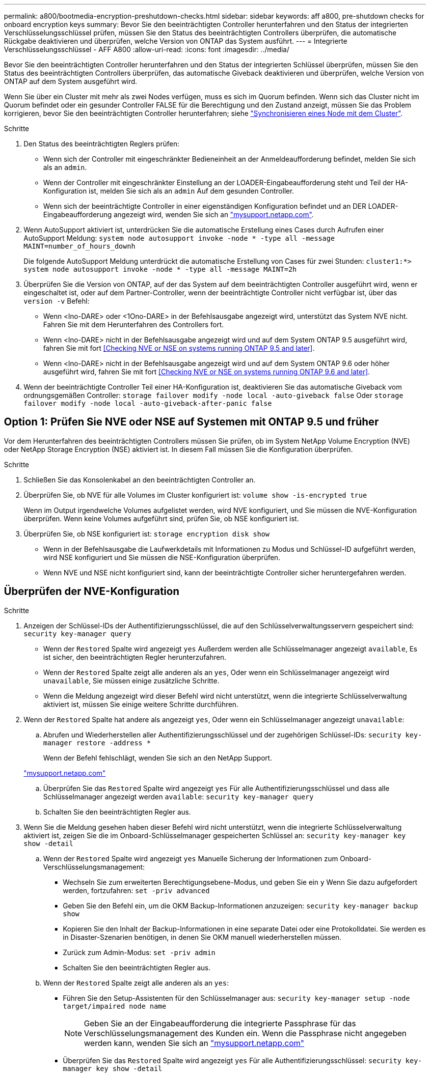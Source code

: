 ---
permalink: a800/bootmedia-encryption-preshutdown-checks.html 
sidebar: sidebar 
keywords: aff a800, pre-shutdown checks for onboard encryption keys 
summary: Bevor Sie den beeinträchtigten Controller herunterfahren und den Status der integrierten Verschlüsselungsschlüssel prüfen, müssen Sie den Status des beeinträchtigten Controllers überprüfen, die automatische Rückgabe deaktivieren und überprüfen, welche Version von ONTAP das System ausführt. 
---
= Integrierte Verschlüsselungsschlüssel - AFF A800
:allow-uri-read: 
:icons: font
:imagesdir: ../media/


[role="lead"]
Bevor Sie den beeinträchtigten Controller herunterfahren und den Status der integrierten Schlüssel überprüfen, müssen Sie den Status des beeinträchtigten Controllers überprüfen, das automatische Giveback deaktivieren und überprüfen, welche Version von ONTAP auf dem System ausgeführt wird.

Wenn Sie über ein Cluster mit mehr als zwei Nodes verfügen, muss es sich im Quorum befinden. Wenn sich das Cluster nicht im Quorum befindet oder ein gesunder Controller FALSE für die Berechtigung und den Zustand anzeigt, müssen Sie das Problem korrigieren, bevor Sie den beeinträchtigten Controller herunterfahren; siehe link:https://docs.netapp.com/us-en/ontap/system-admin/synchronize-node-cluster-task.html?q=Quorum["Synchronisieren eines Node mit dem Cluster"^].

.Schritte
. Den Status des beeinträchtigten Reglers prüfen:
+
** Wenn sich der Controller mit eingeschränkter Bedieneinheit an der Anmeldeaufforderung befindet, melden Sie sich als an `admin`.
** Wenn der Controller mit eingeschränkter Einstellung an der LOADER-Eingabeaufforderung steht und Teil der HA-Konfiguration ist, melden Sie sich als an `admin` Auf dem gesunden Controller.
** Wenn sich der beeinträchtigte Controller in einer eigenständigen Konfiguration befindet und an DER LOADER-Eingabeaufforderung angezeigt wird, wenden Sie sich an link:http://mysupport.netapp.com/["mysupport.netapp.com"^].


. Wenn AutoSupport aktiviert ist, unterdrücken Sie die automatische Erstellung eines Cases durch Aufrufen einer AutoSupport Meldung: `system node autosupport invoke -node * -type all -message MAINT=number_of_hours_downh`
+
Die folgende AutoSupport Meldung unterdrückt die automatische Erstellung von Cases für zwei Stunden: `cluster1:*> system node autosupport invoke -node * -type all -message MAINT=2h`

. Überprüfen Sie die Version von ONTAP, auf der das System auf dem beeinträchtigten Controller ausgeführt wird, wenn er eingeschaltet ist, oder auf dem Partner-Controller, wenn der beeinträchtigte Controller nicht verfügbar ist, über das `version -v` Befehl:
+
** Wenn <lno-DARE> oder <1Ono-DARE> in der Befehlsausgabe angezeigt wird, unterstützt das System NVE nicht. Fahren Sie mit dem Herunterfahren des Controllers fort.
** Wenn <lno-DARE> nicht in der Befehlsausgabe angezeigt wird und auf dem System ONTAP 9.5 ausgeführt wird, fahren Sie mit fort <<Checking NVE or NSE on systems running ONTAP 9.5 and later>>.
** Wenn <lno-DARE> nicht in der Befehlsausgabe angezeigt wird und auf dem System ONTAP 9.6 oder höher ausgeführt wird, fahren Sie mit fort <<Checking NVE or NSE on systems running ONTAP 9.6 and later>>.


. Wenn der beeinträchtigte Controller Teil einer HA-Konfiguration ist, deaktivieren Sie das automatische Giveback vom ordnungsgemäßen Controller: `storage failover modify -node local -auto-giveback false` Oder `storage failover modify -node local -auto-giveback-after-panic false`




== Option 1: Prüfen Sie NVE oder NSE auf Systemen mit ONTAP 9.5 und früher

Vor dem Herunterfahren des beeinträchtigten Controllers müssen Sie prüfen, ob im System NetApp Volume Encryption (NVE) oder NetApp Storage Encryption (NSE) aktiviert ist. In diesem Fall müssen Sie die Konfiguration überprüfen.

.Schritte
. Schließen Sie das Konsolenkabel an den beeinträchtigten Controller an.
. Überprüfen Sie, ob NVE für alle Volumes im Cluster konfiguriert ist: `volume show -is-encrypted true`
+
Wenn im Output irgendwelche Volumes aufgelistet werden, wird NVE konfiguriert, und Sie müssen die NVE-Konfiguration überprüfen. Wenn keine Volumes aufgeführt sind, prüfen Sie, ob NSE konfiguriert ist.

. Überprüfen Sie, ob NSE konfiguriert ist: `storage encryption disk show`
+
** Wenn in der Befehlsausgabe die Laufwerkdetails mit Informationen zu Modus und Schlüssel-ID aufgeführt werden, wird NSE konfiguriert und Sie müssen die NSE-Konfiguration überprüfen.
** Wenn NVE und NSE nicht konfiguriert sind, kann der beeinträchtigte Controller sicher heruntergefahren werden.






== Überprüfen der NVE-Konfiguration

.Schritte
. Anzeigen der Schlüssel-IDs der Authentifizierungsschlüssel, die auf den Schlüsselverwaltungsservern gespeichert sind: `security key-manager query`
+
** Wenn der `Restored` Spalte wird angezeigt `yes` Außerdem werden alle Schlüsselmanager angezeigt `available`, Es ist sicher, den beeinträchtigten Regler herunterzufahren.
** Wenn der `Restored` Spalte zeigt alle anderen als an `yes`, Oder wenn ein Schlüsselmanager angezeigt wird `unavailable`, Sie müssen einige zusätzliche Schritte.
** Wenn die Meldung angezeigt wird dieser Befehl wird nicht unterstützt, wenn die integrierte Schlüsselverwaltung aktiviert ist, müssen Sie einige weitere Schritte durchführen.


. Wenn der `Restored` Spalte hat andere als angezeigt `yes`, Oder wenn ein Schlüsselmanager angezeigt `unavailable`:
+
.. Abrufen und Wiederherstellen aller Authentifizierungsschlüssel und der zugehörigen Schlüssel-IDs: `security key-manager restore -address *`
+
Wenn der Befehl fehlschlägt, wenden Sie sich an den NetApp Support.

+
http://mysupport.netapp.com/["mysupport.netapp.com"]

.. Überprüfen Sie das `Restored` Spalte wird angezeigt `yes` Für alle Authentifizierungsschlüssel und dass alle Schlüsselmanager angezeigt werden `available`: `security key-manager query`
.. Schalten Sie den beeinträchtigten Regler aus.


. Wenn Sie die Meldung gesehen haben dieser Befehl wird nicht unterstützt, wenn die integrierte Schlüsselverwaltung aktiviert ist, zeigen Sie die im Onboard-Schlüsselmanager gespeicherten Schlüssel an: `security key-manager key show -detail`
+
.. Wenn der `Restored` Spalte wird angezeigt `yes` Manuelle Sicherung der Informationen zum Onboard-Verschlüsselungsmanagement:
+
*** Wechseln Sie zum erweiterten Berechtigungsebene-Modus, und geben Sie ein `y` Wenn Sie dazu aufgefordert werden, fortzufahren: `set -priv advanced`
*** Geben Sie den Befehl ein, um die OKM Backup-Informationen anzuzeigen: `security key-manager backup show`
*** Kopieren Sie den Inhalt der Backup-Informationen in eine separate Datei oder eine Protokolldatei. Sie werden es in Disaster-Szenarien benötigen, in denen Sie OKM manuell wiederherstellen müssen.
*** Zurück zum Admin-Modus: `set -priv admin`
*** Schalten Sie den beeinträchtigten Regler aus.


.. Wenn der `Restored` Spalte zeigt alle anderen als an `yes`:
+
*** Führen Sie den Setup-Assistenten für den Schlüsselmanager aus: `security key-manager setup -node target/impaired node name`
+

NOTE: Geben Sie an der Eingabeaufforderung die integrierte Passphrase für das Verschlüsselungsmanagement des Kunden ein. Wenn die Passphrase nicht angegeben werden kann, wenden Sie sich an http://mysupport.netapp.com/["mysupport.netapp.com"]

*** Überprüfen Sie das `Restored` Spalte wird angezeigt `yes` Für alle Authentifizierungsschlüssel: `security key-manager key show -detail`
*** Wechseln Sie zum erweiterten Berechtigungsebene-Modus, und geben Sie ein `y` Wenn Sie dazu aufgefordert werden, fortzufahren: `set -priv advanced`
*** Geben Sie den Befehl ein, um die OKM Backup-Informationen anzuzeigen: `security key-manager backup show`
*** Kopieren Sie den Inhalt der Backup-Informationen in eine separate Datei oder eine Protokolldatei. Sie werden es in Disaster-Szenarien benötigen, in denen Sie OKM manuell wiederherstellen müssen.
*** Zurück zum Admin-Modus: `set -priv admin`
*** Sie können den Controller sicher herunterfahren.








== Überprüfen der NSE-Konfiguration

.Schritte
. Anzeigen der Schlüssel-IDs der Authentifizierungsschlüssel, die auf den Schlüsselverwaltungsservern gespeichert sind: `security key-manager query`
+
** Wenn der `Restored` Spalte wird angezeigt `yes` Außerdem werden alle Schlüsselmanager angezeigt `available`, Es ist sicher, den beeinträchtigten Regler herunterzufahren.
** Wenn der `Restored` Spalte zeigt alle anderen als an `yes`, Oder wenn ein Schlüsselmanager angezeigt wird `unavailable`, Sie müssen einige zusätzliche Schritte.
** Wenn die Meldung angezeigt wird dieser Befehl wird nicht unterstützt, wenn die integrierte Schlüsselverwaltung aktiviert ist, müssen Sie einige weitere Schritte durchführen


. Wenn der `Restored` Spalte hat andere als angezeigt `yes`, Oder wenn ein Schlüsselmanager angezeigt `unavailable`:
+
.. Abrufen und Wiederherstellen aller Authentifizierungsschlüssel und der zugehörigen Schlüssel-IDs: `security key-manager restore -address *`
+
Wenn der Befehl fehlschlägt, wenden Sie sich an den NetApp Support.

+
http://mysupport.netapp.com/["mysupport.netapp.com"]

.. Überprüfen Sie das `Restored` Spalte wird angezeigt `yes` Für alle Authentifizierungsschlüssel und dass alle Schlüsselmanager angezeigt werden `available`: `security key-manager query`
.. Schalten Sie den beeinträchtigten Regler aus.


. Wenn Sie die Meldung gesehen haben dieser Befehl wird nicht unterstützt, wenn die integrierte Schlüsselverwaltung aktiviert ist, zeigen Sie die im Onboard-Schlüsselmanager gespeicherten Schlüssel an: `security key-manager key show -detail`
+
.. Wenn der `Restored` Spalte wird angezeigt `yes`, Manuelle Sicherung der Informationen zum Onboard-Verschlüsselungsmanagement:
+
*** Wechseln Sie zum erweiterten Berechtigungsebene-Modus, und geben Sie ein `y` Wenn Sie dazu aufgefordert werden, fortzufahren: `set -priv advanced`
*** Geben Sie den Befehl ein, um die OKM Backup-Informationen anzuzeigen:  `security key-manager backup show`
*** Kopieren Sie den Inhalt der Backup-Informationen in eine separate Datei oder eine Protokolldatei. Sie werden es in Disaster-Szenarien benötigen, in denen Sie OKM manuell wiederherstellen müssen.
*** Zurück zum Admin-Modus: `set -priv admin`
*** Schalten Sie den beeinträchtigten Regler aus.


.. Wenn der `Restored` Spalte zeigt alle anderen als an `yes`:
+
*** Führen Sie den Setup-Assistenten für den Schlüsselmanager aus: `security key-manager setup -node target/impaired node name`
+

NOTE: Geben Sie die OKM-Passphrase des Kunden an der Eingabeaufforderung ein. Wenn die Passphrase nicht angegeben werden kann, wenden Sie sich an http://mysupport.netapp.com/["mysupport.netapp.com"]

*** Überprüfen Sie das `Restored` In der Spalte wird angezeigt `yes` Für alle Authentifizierungsschlüssel: `security key-manager key show -detail`
*** Wechseln Sie zum erweiterten Berechtigungsebene-Modus, und geben Sie ein `y` Wenn Sie dazu aufgefordert werden, fortzufahren: `set -priv advanced`
*** Geben Sie den Befehl ein, um die OKM-Informationen zu sichern: ``security key-manager backup show``
+

NOTE: Stellen Sie sicher, dass OKM-Informationen in Ihrer Protokolldatei gespeichert werden. Diese Informationen werden in Disaster-Szenarien benötigt, in denen OKM möglicherweise manuell wiederhergestellt werden muss.

*** Kopieren Sie den Inhalt der Sicherungsinformationen in eine separate Datei oder Ihr Protokoll. Sie werden es in Disaster-Szenarien benötigen, in denen Sie OKM manuell wiederherstellen müssen.
*** Zurück zum Admin-Modus: `set -priv admin`
*** Sie können den Controller sicher herunterfahren.








== Option 2: Prüfen Sie NVE oder NSE auf Systemen mit ONTAP 9.6 und höher

Vor dem Herunterfahren des beeinträchtigten Controllers müssen Sie überprüfen, ob im System NetApp Volume Encryption (NVE) oder NetApp Storage Encryption (NSE) aktiviert ist. In diesem Fall müssen Sie die Konfiguration überprüfen.

. Überprüfen Sie, ob NVE für alle Volumes im Cluster verwendet wird: `volume show -is-encrypted true`
+
Wenn im Output irgendwelche Volumes aufgelistet werden, wird NVE konfiguriert, und Sie müssen die NVE-Konfiguration überprüfen. Wenn keine Volumes aufgeführt sind, prüfen Sie, ob NSE konfiguriert und verwendet wird.

. Überprüfen Sie, ob NSE konfiguriert und in Verwendung ist: `storage encryption disk show`
+
** Wenn in der Befehlsausgabe die Laufwerkdetails mit Informationen zu Modus und Schlüssel-ID aufgeführt werden, wird NSE konfiguriert und Sie müssen die NSE-Konfiguration und die darin verwendeten Informationen überprüfen.
** Wenn keine Festplatten angezeigt werden, ist NSE nicht konfiguriert.
** Wenn NVE und NSE nicht konfiguriert sind, sind keine Laufwerke mit NSE-Schlüsseln geschützt, sodass sich der beeinträchtigte Controller nicht herunterfahren lässt.






== Überprüfen der NVE-Konfiguration

. Anzeigen der Schlüssel-IDs der Authentifizierungsschlüssel, die auf den Schlüsselverwaltungsservern gespeichert sind: `security key-manager key query`
+

NOTE: Nach der ONTAP 9.6 Version verfügen Sie eventuell über weitere wichtige Manager-Typen. Diese Typen sind `KMIP`, `AKV`, und `GCP`. Der Prozess zur Bestätigung dieser Typen entspricht der Bestätigung `external` Oder `onboard` Wichtige Manager-Typen.

+
** Wenn der `Key Manager` Typ wird angezeigt `external` Und das `Restored` Spalte wird angezeigt `yes`, Es ist sicher, den beeinträchtigten Regler herunterzufahren.
** Wenn der `Key Manager` Typ wird angezeigt `onboard` Und das `Restored` Spalte wird angezeigt `yes`, Sie müssen einige zusätzliche Schritte.
** Wenn der `Key Manager` Typ wird angezeigt `external` Und das `Restored` Spalte zeigt alle anderen als an `yes`, Sie müssen einige zusätzliche Schritte.
** Wenn der `Key Manager` Typ wird angezeigt `onboard` Und das `Restored` Spalte zeigt alle anderen als an `yes`, Sie müssen einige zusätzliche Schritte.


. Wenn der `Key Manager` Typ wird angezeigt `onboard` Und das `Restored` Spalte wird angezeigt `yes`, Manuelle Sicherung der OKM-Informationen:
+
.. Wechseln Sie zum erweiterten Berechtigungsebene-Modus, und geben Sie ein `y` Wenn Sie dazu aufgefordert werden, fortzufahren: `set -priv advanced`
.. Geben Sie den Befehl ein, um die Schlüsselmanagementinformationen anzuzeigen: `security key-manager onboard show-backup`
.. Kopieren Sie den Inhalt der Backup-Informationen in eine separate Datei oder eine Protokolldatei. Sie werden es in Disaster-Szenarien benötigen, in denen Sie OKM manuell wiederherstellen müssen.
.. Zurück zum Admin-Modus: `set -priv admin`
.. Schalten Sie den beeinträchtigten Regler aus.


. Wenn der `Key Manager` Typ wird angezeigt `external` Und das `Restored` Spalte zeigt alle anderen als an `yes`:
+
.. Stellen Sie die Authentifizierungsschlüssel für das externe Verschlüsselungsmanagement auf allen Nodes im Cluster wieder her: `security key-manager external restore`
+
Wenn der Befehl fehlschlägt, wenden Sie sich an den NetApp Support.

+
http://mysupport.netapp.com/["mysupport.netapp.com"^]

.. Überprüfen Sie das `Restored` Spalte entspricht `yes` Für alle Authentifizierungsschlüssel: `security key-manager key query`
.. Schalten Sie den beeinträchtigten Regler aus.


. Wenn der `Key Manager` Typ wird angezeigt `onboard` Und das `Restored` Spalte zeigt alle anderen als an `yes`:
+
.. Geben Sie den integrierten Sicherheitsschlüssel-Manager Sync-Befehl ein: `security key-manager onboard sync`
+

NOTE: Geben Sie an der Eingabeaufforderung die integrierte Passphrase für das Verschlüsselungsmanagement des Kunden ein. Falls die Passphrase nicht angegeben werden kann, wenden Sie sich an den NetApp Support. http://mysupport.netapp.com/["mysupport.netapp.com"^]

.. Überprüfen Sie die `Restored` In der Spalte wird angezeigt `yes` Für alle Authentifizierungsschlüssel: `security key-manager key query`
.. Überprüfen Sie das `Key Manager` Typ zeigt an `onboard`, Und dann manuell sichern Sie die OKM-Informationen.
.. Wechseln Sie zum erweiterten Berechtigungsebene-Modus, und geben Sie ein `y` Wenn Sie dazu aufgefordert werden, fortzufahren: `set -priv advanced`
.. Geben Sie den Befehl ein, um die Backup-Informationen für das Verschlüsselungsmanagement anzuzeigen: `security key-manager onboard show-backup`
.. Kopieren Sie den Inhalt der Backup-Informationen in eine separate Datei oder eine Protokolldatei. Sie werden es in Disaster-Szenarien benötigen, in denen Sie OKM manuell wiederherstellen müssen.
.. Zurück zum Admin-Modus: `set -priv admin`
.. Sie können den Controller sicher herunterfahren.






== Überprüfen der NSE-Konfiguration

. Anzeigen der Schlüssel-IDs der Authentifizierungsschlüssel, die auf den Schlüsselverwaltungsservern gespeichert sind: `security key-manager key query -key-type NSE-AK`
+

NOTE: Nach der ONTAP 9.6 Version verfügen Sie eventuell über weitere wichtige Manager-Typen. Diese Typen sind `KMIP`, `AKV`, und `GCP`. Der Prozess zur Bestätigung dieser Typen entspricht der Bestätigung `external` Oder `onboard` Wichtige Manager-Typen.

+
** Wenn der `Key Manager` Typ wird angezeigt `external` Und das `Restored` Spalte wird angezeigt `yes`, Es ist sicher, den beeinträchtigten Regler herunterzufahren.
** Wenn der `Key Manager` Typ wird angezeigt `onboard` Und das `Restored` Spalte wird angezeigt `yes`, Sie müssen einige zusätzliche Schritte.
** Wenn der `Key Manager` Typ wird angezeigt `external` Und das `Restored` Spalte zeigt alle anderen als an `yes`, Sie müssen einige zusätzliche Schritte.
** Wenn der `Key Manager` Typ wird angezeigt `external` Und das `Restored` Spalte zeigt alle anderen als an `yes`, Sie müssen einige zusätzliche Schritte.


. Wenn der `Key Manager` Typ wird angezeigt `onboard` Und das `Restored` Spalte wird angezeigt `yes`, Manuelle Sicherung der OKM-Informationen:
+
.. Wechseln Sie zum erweiterten Berechtigungsebene-Modus, und geben Sie ein `y` Wenn Sie dazu aufgefordert werden, fortzufahren: `set -priv advanced`
.. Geben Sie den Befehl ein, um die Schlüsselmanagementinformationen anzuzeigen: `security key-manager onboard show-backup`
.. Kopieren Sie den Inhalt der Backup-Informationen in eine separate Datei oder eine Protokolldatei. Sie werden es in Disaster-Szenarien benötigen, in denen Sie OKM manuell wiederherstellen müssen.
.. Zurück zum Admin-Modus: `set -priv admin`
.. Sie können den Controller sicher herunterfahren.


. Wenn der `Key Manager` Typ wird angezeigt `external` Und das `Restored` Spalte zeigt alle anderen als an `yes`:
+
.. Stellen Sie die Authentifizierungsschlüssel für das externe Verschlüsselungsmanagement auf allen Nodes im Cluster wieder her: `security key-manager external restore`
+
Wenn der Befehl fehlschlägt, wenden Sie sich an den NetApp Support.

+
http://mysupport.netapp.com/["mysupport.netapp.com"^]

.. Überprüfen Sie das `Restored` Spalte entspricht `yes` Für alle Authentifizierungsschlüssel: `security key-manager key query`
.. Sie können den Controller sicher herunterfahren.


. Wenn der `Key Manager` Typ wird angezeigt `onboard` Und das `Restored` Spalte zeigt alle anderen als an `yes`:
+
.. Geben Sie den integrierten Sicherheitsschlüssel-Manager Sync-Befehl ein: `security key-manager onboard sync`
+
Geben Sie an der Eingabeaufforderung die integrierte Passphrase für das Verschlüsselungsmanagement des Kunden ein. Falls die Passphrase nicht angegeben werden kann, wenden Sie sich an den NetApp Support.

+
http://mysupport.netapp.com/["mysupport.netapp.com"^]

.. Überprüfen Sie die `Restored` In der Spalte wird angezeigt `yes` Für alle Authentifizierungsschlüssel: `security key-manager key query`
.. Überprüfen Sie das `Key Manager` Typ zeigt an `onboard`, Und dann manuell sichern Sie die OKM-Informationen.
.. Wechseln Sie zum erweiterten Berechtigungsebene-Modus, und geben Sie ein `y` Wenn Sie dazu aufgefordert werden, fortzufahren: `set -priv advanced`
.. Geben Sie den Befehl ein, um die Backup-Informationen für das Verschlüsselungsmanagement anzuzeigen: `security key-manager onboard show-backup`
.. Kopieren Sie den Inhalt der Backup-Informationen in eine separate Datei oder eine Protokolldatei. Sie werden es in Disaster-Szenarien benötigen, in denen Sie OKM manuell wiederherstellen müssen.
.. Zurück zum Admin-Modus: `set -priv admin`
.. Sie können den Controller sicher herunterfahren.



